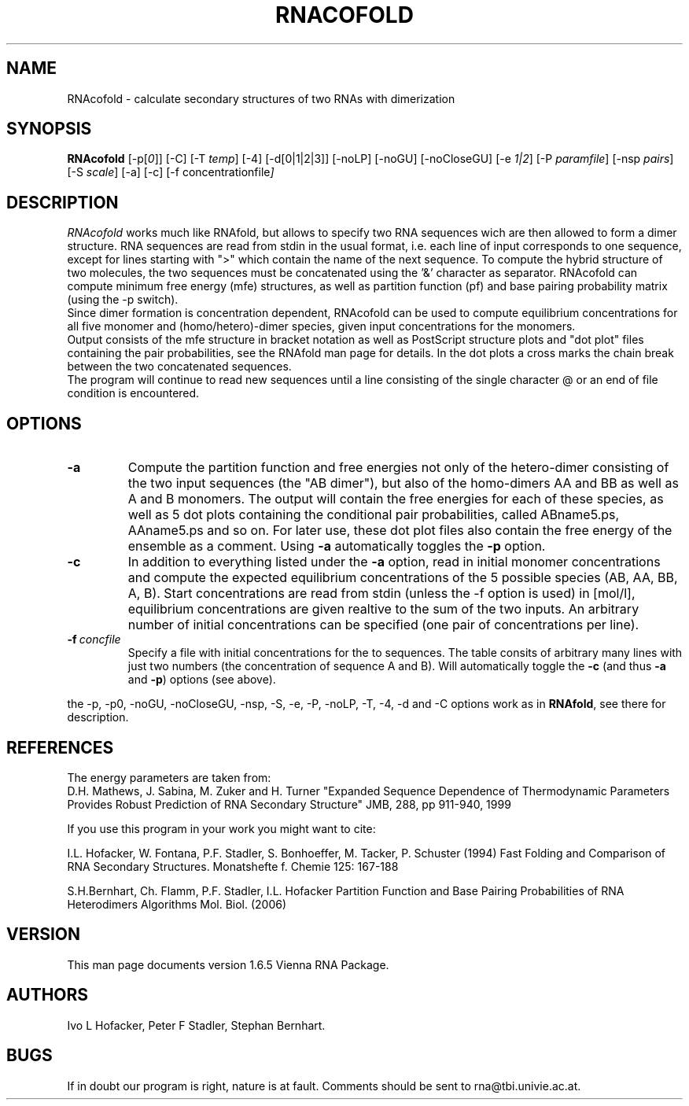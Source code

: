 .\" .ER
.TH "RNACOFOLD" "l" "1.6" "Ivo Hofacker" "ViennaRNA"
.SH "NAME"
RNAcofold \- calculate secondary structures of two RNAs with dimerization
.SH "SYNOPSIS"
\fBRNAcofold\fP [\-p[\fI0\fP]] [\-C] [\-T\ \fItemp\fP] [\-4] [\-d[0|1|2|3]]
[\-noLP] [\-noGU] [\-noCloseGU] [\-e\ \fI1|2\fP] [\-P\ \fIparamfile\fP]
[\-nsp\ \fIpairs\fP] [\-S\ \fIscale\fP] [\-a\] [\-c\] [\-f\ \f concentrationfile\fP]

.SH "DESCRIPTION"
.I RNAcofold
works much like RNAfold, but allows to specify two RNA sequences wich are
then allowed to form a dimer structure. RNA sequences are read from stdin
in the usual format, i.e. each line of input corresponds to one sequence,
except for lines starting with ">" which contain the name of the next 
sequence.
To compute the hybrid structure of two molecules, the
two sequences must be concatenated using the '&' character as separator.
RNAcofold can compute minimum free energy (mfe) structures, as well as
partition function (pf) and base pairing probability matrix (using the
-p switch). 
.br
Since dimer formation is concentration dependent, RNAcofold can be used
to compute equilibrium concentrations for all five monomer and
(homo/hetero)-dimer species, given input concentrations for the monomers.
.br
Output consists of the mfe structure in bracket notation as well as PostScript
structure plots and "dot plot" files containing the pair probabilities, see
the RNAfold man page for details. In the dot plots a cross marks the chain
break between the two concatenated sequences. 
.br 
The program will continue to read new sequences until a line consisting
of the single character @ or an end of file condition is encountered.
.SH "OPTIONS"
.TP
.B \-a
Compute the partition function and free energies not only of the
hetero-dimer consisting of the two input sequences (the "AB dimer"), 
but also of the homo-dimers AA and BB as well as A and B monomers.
The output will contain the free energies for each of these species,
as well as 5 dot plots containing the conditional pair probabilities,
called ABname5.ps, AAname5.ps and so on. For later use, these dot plot
files also contain the free energy of the ensemble as a comment. Using
\fB\-a\fP automatically toggles the 
\fB\-p\fP option.  
.TP
.B \-c
In addition to everything listed under the \fB\-a\fP option, read in
initial monomer concentrations and compute the expected equilibrium
concentrations of the 5 possible species (AB, AA, BB, A, B). Start
concentrations are read from stdin (unless the -f option is
used) in [mol/l], equilibrium concentrations are given realtive to the
sum of the two inputs. An arbitrary number of initial concentrations
can be specified (one pair of concentrations per line).
.TP 
.B \-f\ \fIconcfile\fP
Specify a file with initial concentrations for the to sequences. The table
consits of arbitrary many lines with just two numbers (the concentration of
sequence A and B). Will automatically toggle the \fB\-c\fP (and thus
\fB\-a\fP and \fB\-p\fP) options (see above).
.PP
the \-p, \-p0, \-noGU, \-noCloseGU, \-nsp, \-S, \-e, \-P, \-noLP, \-T, \-4,
\-d and \-C options work as in \fBRNAfold\fP, see there for description.

.SH "REFERENCES"
The energy parameters are taken from:
.br 
D.H. Mathews, J. Sabina, M. Zuker and H. Turner
"Expanded Sequence Dependence of Thermodynamic Parameters Provides 
Robust Prediction of RNA Secondary Structure"
JMB, 288, pp 911\-940, 1999
.PP 
If you use this program in your work you might want to cite:
.PP 
I.L. Hofacker, W. Fontana, P.F. Stadler, S. Bonhoeffer, M. Tacker, P. Schuster 
(1994)
Fast Folding and Comparison of RNA Secondary Structures.
Monatshefte f. Chemie 125: 167\-188
.PP
S.H.Bernhart, Ch. Flamm, P.F. Stadler, I.L. Hofacker
Partition Function and Base Pairing Probabilities of RNA Heterodimers
Algorithms Mol. Biol. (2006)
.SH "VERSION"
This man page documents version 1.6.5 Vienna RNA Package.
.SH "AUTHORS"
Ivo L Hofacker, Peter F Stadler, Stephan Bernhart.
.SH "BUGS"
If in doubt our program is right, nature is at fault.
Comments should be sent to rna@tbi.univie.ac.at.
